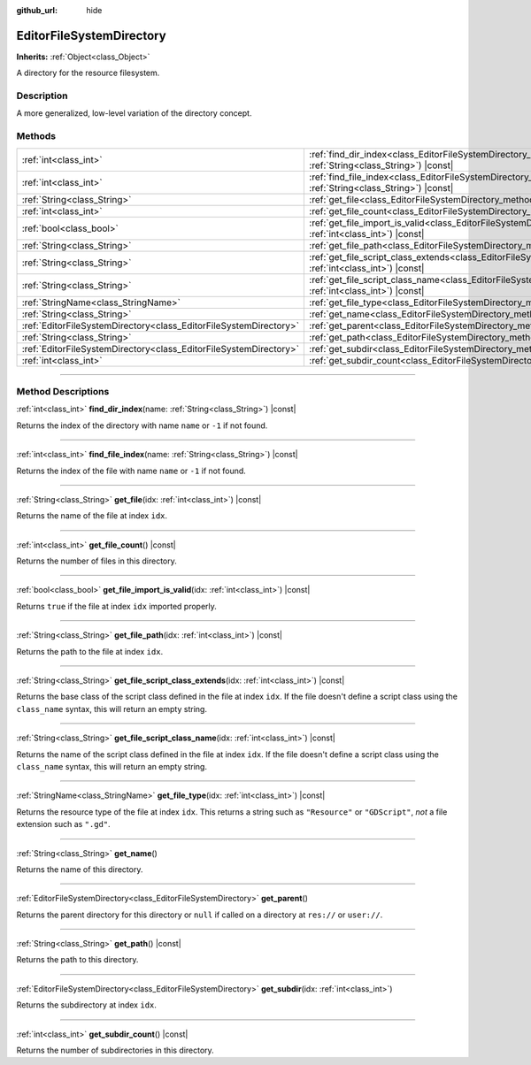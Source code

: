 :github_url: hide

.. DO NOT EDIT THIS FILE!!!
.. Generated automatically from Godot engine sources.
.. Generator: https://github.com/godotengine/godot/tree/master/doc/tools/make_rst.py.
.. XML source: https://github.com/godotengine/godot/tree/master/doc/classes/EditorFileSystemDirectory.xml.

.. _class_EditorFileSystemDirectory:

EditorFileSystemDirectory
=========================

**Inherits:** :ref:`Object<class_Object>`

A directory for the resource filesystem.

.. rst-class:: classref-introduction-group

Description
-----------

A more generalized, low-level variation of the directory concept.

.. rst-class:: classref-reftable-group

Methods
-------

.. table::
   :widths: auto

   +-------------------------------------------------------------------+-------------------------------------------------------------------------------------------------------------------------------------------------------+
   | :ref:`int<class_int>`                                             | :ref:`find_dir_index<class_EditorFileSystemDirectory_method_find_dir_index>`\ (\ name\: :ref:`String<class_String>`\ ) |const|                        |
   +-------------------------------------------------------------------+-------------------------------------------------------------------------------------------------------------------------------------------------------+
   | :ref:`int<class_int>`                                             | :ref:`find_file_index<class_EditorFileSystemDirectory_method_find_file_index>`\ (\ name\: :ref:`String<class_String>`\ ) |const|                      |
   +-------------------------------------------------------------------+-------------------------------------------------------------------------------------------------------------------------------------------------------+
   | :ref:`String<class_String>`                                       | :ref:`get_file<class_EditorFileSystemDirectory_method_get_file>`\ (\ idx\: :ref:`int<class_int>`\ ) |const|                                           |
   +-------------------------------------------------------------------+-------------------------------------------------------------------------------------------------------------------------------------------------------+
   | :ref:`int<class_int>`                                             | :ref:`get_file_count<class_EditorFileSystemDirectory_method_get_file_count>`\ (\ ) |const|                                                            |
   +-------------------------------------------------------------------+-------------------------------------------------------------------------------------------------------------------------------------------------------+
   | :ref:`bool<class_bool>`                                           | :ref:`get_file_import_is_valid<class_EditorFileSystemDirectory_method_get_file_import_is_valid>`\ (\ idx\: :ref:`int<class_int>`\ ) |const|           |
   +-------------------------------------------------------------------+-------------------------------------------------------------------------------------------------------------------------------------------------------+
   | :ref:`String<class_String>`                                       | :ref:`get_file_path<class_EditorFileSystemDirectory_method_get_file_path>`\ (\ idx\: :ref:`int<class_int>`\ ) |const|                                 |
   +-------------------------------------------------------------------+-------------------------------------------------------------------------------------------------------------------------------------------------------+
   | :ref:`String<class_String>`                                       | :ref:`get_file_script_class_extends<class_EditorFileSystemDirectory_method_get_file_script_class_extends>`\ (\ idx\: :ref:`int<class_int>`\ ) |const| |
   +-------------------------------------------------------------------+-------------------------------------------------------------------------------------------------------------------------------------------------------+
   | :ref:`String<class_String>`                                       | :ref:`get_file_script_class_name<class_EditorFileSystemDirectory_method_get_file_script_class_name>`\ (\ idx\: :ref:`int<class_int>`\ ) |const|       |
   +-------------------------------------------------------------------+-------------------------------------------------------------------------------------------------------------------------------------------------------+
   | :ref:`StringName<class_StringName>`                               | :ref:`get_file_type<class_EditorFileSystemDirectory_method_get_file_type>`\ (\ idx\: :ref:`int<class_int>`\ ) |const|                                 |
   +-------------------------------------------------------------------+-------------------------------------------------------------------------------------------------------------------------------------------------------+
   | :ref:`String<class_String>`                                       | :ref:`get_name<class_EditorFileSystemDirectory_method_get_name>`\ (\ )                                                                                |
   +-------------------------------------------------------------------+-------------------------------------------------------------------------------------------------------------------------------------------------------+
   | :ref:`EditorFileSystemDirectory<class_EditorFileSystemDirectory>` | :ref:`get_parent<class_EditorFileSystemDirectory_method_get_parent>`\ (\ )                                                                            |
   +-------------------------------------------------------------------+-------------------------------------------------------------------------------------------------------------------------------------------------------+
   | :ref:`String<class_String>`                                       | :ref:`get_path<class_EditorFileSystemDirectory_method_get_path>`\ (\ ) |const|                                                                        |
   +-------------------------------------------------------------------+-------------------------------------------------------------------------------------------------------------------------------------------------------+
   | :ref:`EditorFileSystemDirectory<class_EditorFileSystemDirectory>` | :ref:`get_subdir<class_EditorFileSystemDirectory_method_get_subdir>`\ (\ idx\: :ref:`int<class_int>`\ )                                               |
   +-------------------------------------------------------------------+-------------------------------------------------------------------------------------------------------------------------------------------------------+
   | :ref:`int<class_int>`                                             | :ref:`get_subdir_count<class_EditorFileSystemDirectory_method_get_subdir_count>`\ (\ ) |const|                                                        |
   +-------------------------------------------------------------------+-------------------------------------------------------------------------------------------------------------------------------------------------------+

.. rst-class:: classref-section-separator

----

.. rst-class:: classref-descriptions-group

Method Descriptions
-------------------

.. _class_EditorFileSystemDirectory_method_find_dir_index:

.. rst-class:: classref-method

:ref:`int<class_int>` **find_dir_index**\ (\ name\: :ref:`String<class_String>`\ ) |const|

Returns the index of the directory with name ``name`` or ``-1`` if not found.

.. rst-class:: classref-item-separator

----

.. _class_EditorFileSystemDirectory_method_find_file_index:

.. rst-class:: classref-method

:ref:`int<class_int>` **find_file_index**\ (\ name\: :ref:`String<class_String>`\ ) |const|

Returns the index of the file with name ``name`` or ``-1`` if not found.

.. rst-class:: classref-item-separator

----

.. _class_EditorFileSystemDirectory_method_get_file:

.. rst-class:: classref-method

:ref:`String<class_String>` **get_file**\ (\ idx\: :ref:`int<class_int>`\ ) |const|

Returns the name of the file at index ``idx``.

.. rst-class:: classref-item-separator

----

.. _class_EditorFileSystemDirectory_method_get_file_count:

.. rst-class:: classref-method

:ref:`int<class_int>` **get_file_count**\ (\ ) |const|

Returns the number of files in this directory.

.. rst-class:: classref-item-separator

----

.. _class_EditorFileSystemDirectory_method_get_file_import_is_valid:

.. rst-class:: classref-method

:ref:`bool<class_bool>` **get_file_import_is_valid**\ (\ idx\: :ref:`int<class_int>`\ ) |const|

Returns ``true`` if the file at index ``idx`` imported properly.

.. rst-class:: classref-item-separator

----

.. _class_EditorFileSystemDirectory_method_get_file_path:

.. rst-class:: classref-method

:ref:`String<class_String>` **get_file_path**\ (\ idx\: :ref:`int<class_int>`\ ) |const|

Returns the path to the file at index ``idx``.

.. rst-class:: classref-item-separator

----

.. _class_EditorFileSystemDirectory_method_get_file_script_class_extends:

.. rst-class:: classref-method

:ref:`String<class_String>` **get_file_script_class_extends**\ (\ idx\: :ref:`int<class_int>`\ ) |const|

Returns the base class of the script class defined in the file at index ``idx``. If the file doesn't define a script class using the ``class_name`` syntax, this will return an empty string.

.. rst-class:: classref-item-separator

----

.. _class_EditorFileSystemDirectory_method_get_file_script_class_name:

.. rst-class:: classref-method

:ref:`String<class_String>` **get_file_script_class_name**\ (\ idx\: :ref:`int<class_int>`\ ) |const|

Returns the name of the script class defined in the file at index ``idx``. If the file doesn't define a script class using the ``class_name`` syntax, this will return an empty string.

.. rst-class:: classref-item-separator

----

.. _class_EditorFileSystemDirectory_method_get_file_type:

.. rst-class:: classref-method

:ref:`StringName<class_StringName>` **get_file_type**\ (\ idx\: :ref:`int<class_int>`\ ) |const|

Returns the resource type of the file at index ``idx``. This returns a string such as ``"Resource"`` or ``"GDScript"``, *not* a file extension such as ``".gd"``.

.. rst-class:: classref-item-separator

----

.. _class_EditorFileSystemDirectory_method_get_name:

.. rst-class:: classref-method

:ref:`String<class_String>` **get_name**\ (\ )

Returns the name of this directory.

.. rst-class:: classref-item-separator

----

.. _class_EditorFileSystemDirectory_method_get_parent:

.. rst-class:: classref-method

:ref:`EditorFileSystemDirectory<class_EditorFileSystemDirectory>` **get_parent**\ (\ )

Returns the parent directory for this directory or ``null`` if called on a directory at ``res://`` or ``user://``.

.. rst-class:: classref-item-separator

----

.. _class_EditorFileSystemDirectory_method_get_path:

.. rst-class:: classref-method

:ref:`String<class_String>` **get_path**\ (\ ) |const|

Returns the path to this directory.

.. rst-class:: classref-item-separator

----

.. _class_EditorFileSystemDirectory_method_get_subdir:

.. rst-class:: classref-method

:ref:`EditorFileSystemDirectory<class_EditorFileSystemDirectory>` **get_subdir**\ (\ idx\: :ref:`int<class_int>`\ )

Returns the subdirectory at index ``idx``.

.. rst-class:: classref-item-separator

----

.. _class_EditorFileSystemDirectory_method_get_subdir_count:

.. rst-class:: classref-method

:ref:`int<class_int>` **get_subdir_count**\ (\ ) |const|

Returns the number of subdirectories in this directory.

.. |virtual| replace:: :abbr:`virtual (This method should typically be overridden by the user to have any effect.)`
.. |const| replace:: :abbr:`const (This method has no side effects. It doesn't modify any of the instance's member variables.)`
.. |vararg| replace:: :abbr:`vararg (This method accepts any number of arguments after the ones described here.)`
.. |constructor| replace:: :abbr:`constructor (This method is used to construct a type.)`
.. |static| replace:: :abbr:`static (This method doesn't need an instance to be called, so it can be called directly using the class name.)`
.. |operator| replace:: :abbr:`operator (This method describes a valid operator to use with this type as left-hand operand.)`
.. |bitfield| replace:: :abbr:`BitField (This value is an integer composed as a bitmask of the following flags.)`
.. |void| replace:: :abbr:`void (No return value.)`
